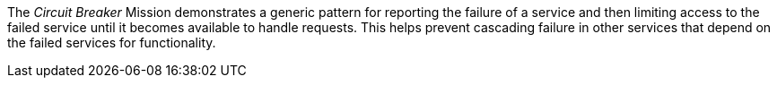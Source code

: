 The _Circuit Breaker_ Mission demonstrates a generic pattern for reporting the failure of a service and then limiting access to the failed service until it becomes available to handle requests. This helps prevent cascading failure in other services that depend on the failed services for functionality.
